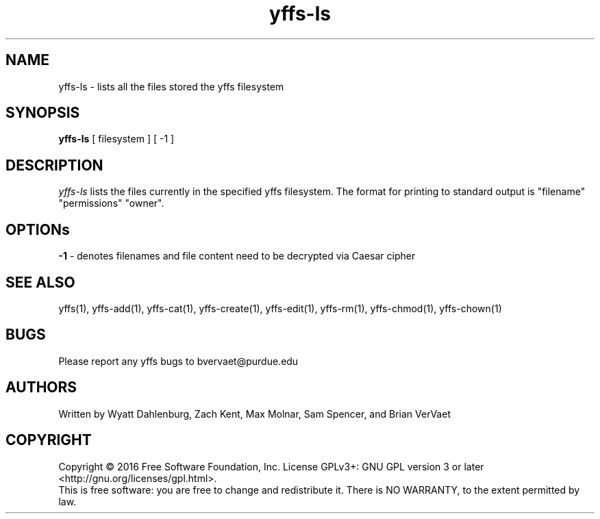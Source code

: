 .TH yffs-ls 1
.SH NAME
yffs-ls \-   lists all the files stored the yffs filesystem
.SH SYNOPSIS
.B yffs-ls
[ filesystem ] [ -1 ] 
.SH DESCRIPTION
.I  yffs-ls
lists the files currently in the specified yffs filesystem. The format for printing to standard output is "filename" "permissions" "owner". 
.SH OPTIONs
.B -1 
\- denotes filenames and file content need to be decrypted via Caesar cipher 
.SH "SEE ALSO"
yffs(1), yffs-add(1), yffs-cat(1), yffs-create(1), yffs-edit(1), yffs-rm(1), yffs-chmod(1), yffs-chown(1)
.SH BUGS
Please report any yffs bugs to bvervaet@purdue.edu
.SH AUTHORS
Written by Wyatt Dahlenburg, Zach Kent, Max Molnar, Sam Spencer, and Brian VerVaet
.SH COPYRIGHT
Copyright \(co 2016 Free Software Foundation, Inc.
License GPLv3+: GNU GPL version 3 or later <http://gnu.org/licenses/gpl.html>.
.br
This is free software: you are free to change and redistribute it.
There is NO WARRANTY, to the extent permitted by law.